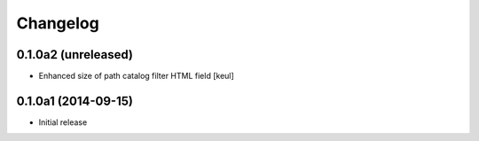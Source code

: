 Changelog
=========

0.1.0a2 (unreleased)
--------------------

- Enhanced size of path catalog filter HTML field
  [keul]

0.1.0a1 (2014-09-15)
--------------------

- Initial release
